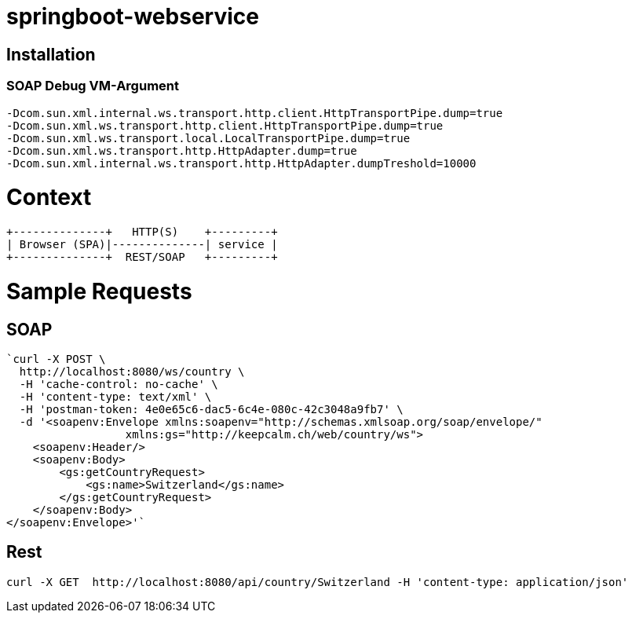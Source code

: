springboot-webservice
======================

:toc:
:toc-placement: preamble
:toclevels: 1
:project-artifact-name: price-service
 

[installation]
== Installation

:spring-boot-ref-guide: http://docs.spring.io/spring-boot/docs/current-SNAPSHOT/reference/htmlsingle/
:spring-boot-ref-guide-executable-jar: http://docs.spring.io/spring-boot/docs/current-SNAPSHOT/reference/htmlsingle/#getting-started-first-application-executable-jar
 

=== SOAP Debug VM-Argument
    -Dcom.sun.xml.internal.ws.transport.http.client.HttpTransportPipe.dump=true
    -Dcom.sun.xml.ws.transport.http.client.HttpTransportPipe.dump=true
    -Dcom.sun.xml.ws.transport.local.LocalTransportPipe.dump=true
    -Dcom.sun.xml.ws.transport.http.HttpAdapter.dump=true
    -Dcom.sun.xml.internal.ws.transport.http.HttpAdapter.dumpTreshold=10000



 






= Context
[ditaa, "context-diagram"]
....
+--------------+   HTTP(S)    +---------+
| Browser (SPA)|--------------| service |
+--------------+  REST/SOAP   +---------+
....


= Sample Requests
== SOAP

    `curl -X POST \
      http://localhost:8080/ws/country \
      -H 'cache-control: no-cache' \
      -H 'content-type: text/xml' \
      -H 'postman-token: 4e0e65c6-dac5-6c4e-080c-42c3048a9fb7' \
      -d '<soapenv:Envelope xmlns:soapenv="http://schemas.xmlsoap.org/soap/envelope/"
                      xmlns:gs="http://keepcalm.ch/web/country/ws">
        <soapenv:Header/>
        <soapenv:Body>
            <gs:getCountryRequest>
                <gs:name>Switzerland</gs:name>
            </gs:getCountryRequest>
        </soapenv:Body>
    </soapenv:Envelope>'`


== Rest
    curl -X GET  http://localhost:8080/api/country/Switzerland -H 'content-type: application/json'




